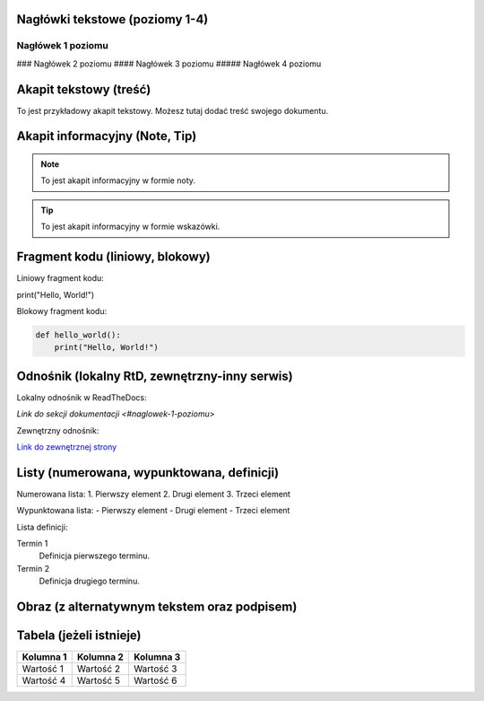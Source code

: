 Nagłówki tekstowe (poziomy 1-4)
=============================

Nagłówek 1 poziomu
------------------

### Nagłówek 2 poziomu
#### Nagłówek 3 poziomu
##### Nagłówek 4 poziomu

Akapit tekstowy (treść)
=======================

To jest przykładowy akapit tekstowy. Możesz tutaj dodać treść swojego dokumentu.

Akapit informacyjny (Note, Tip)
==============================

.. note::

    To jest akapit informacyjny w formie noty.

.. tip::

    To jest akapit informacyjny w formie wskazówki.

Fragment kodu (liniowy, blokowy)
=============================

Liniowy fragment kodu:

print("Hello, World!")


Blokowy fragment kodu:

.. code-block:: python

    def hello_world():
        print("Hello, World!")

Odnośnik (lokalny RtD, zewnętrzny-inny serwis)
===========================================

Lokalny odnośnik w ReadTheDocs:

`Link do sekcji dokumentacji <#naglowek-1-poziomu>`

Zewnętrzny odnośnik:

`Link do zewnętrznej strony <https://example.com>`_

Listy (numerowana, wypunktowana, definicji)
=========================================

Numerowana lista:
1. Pierwszy element
2. Drugi element
3. Trzeci element

Wypunktowana lista:
- Pierwszy element
- Drugi element
- Trzeci element

Lista definicji:

Termin 1
    Definicja pierwszego terminu.

Termin 2
    Definicja drugiego terminu.

Obraz (z alternatywnym tekstem oraz podpisem)
==========================================

.. image:: /path/to/image.png
   :alt: Tekst alternatywny dla obrazu
   :figclass: align-center
   :caption: To jest podpis obrazu.

Tabela (jeżeli istnieje)
========================

+-----------+-----------+-----------+
| Kolumna 1 | Kolumna 2 | Kolumna 3 |
+===========+===========+===========+
| Wartość 1 | Wartość 2 | Wartość 3 |
+-----------+-----------+-----------+
| Wartość 4 | Wartość 5 | Wartość 6 |
+-----------+-----------+-----------+

